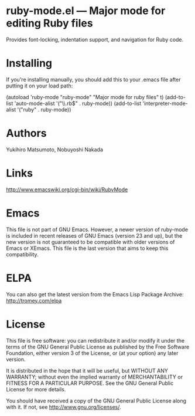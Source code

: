 * ruby-mode.el --- Major mode for editing Ruby files

Provides font-locking, indentation support, and navigation for Ruby
code.

* Installing

If you're installing manually, you should add this to your .emacs file
after putting it on your load path:

  (autoload 'ruby-mode "ruby-mode" "Major mode for ruby files" t)
  (add-to-list 'auto-mode-alist '("\\.rb$" . ruby-mode))
  (add-to-list 'interpreter-mode-alist '("ruby" . ruby-mode))

* Authors

Yukihiro Matsumoto, Nobuyoshi Nakada

* Links

http://www.emacswiki.org/cgi-bin/wiki/RubyMode

* Emacs

This file is not part of GNU Emacs. However, a newer version of
ruby-mode is included in recent releases of GNU Emacs (version 23 and
up), but the new version is not guaranteed to be compatible with older
versions of Emacs or XEmacs. This file is the last version that aims
to keep this compatibility.

* ELPA

You can also get the latest version from the Emacs Lisp Package
Archive: http://tromey.com/elpa

* License

This file is free software: you can redistribute it and/or modify
it under the terms of the GNU General Public License as published by
the Free Software Foundation, either version 3 of the License, or
(at your option) any later version.

It is distributed in the hope that it will be useful, but WITHOUT
ANY WARRANTY; without even the implied warranty of MERCHANTABILITY
or FITNESS FOR A PARTICULAR PURPOSE.  See the GNU General Public
License for more details.

You should have received a copy of the GNU General Public License
along with it.  If not, see <http://www.gnu.org/licenses/>.

